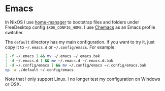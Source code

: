 * Emacs

In NixOS I use [[https://github.com/nix-community/home-manager][home-manager]] to bootstrap files and folders under FreeDesktop
config ~$XDG_CONFIG_HOME~. I use [[https://github.com/plexus/chemacs2][Chemacs]] as an Emacs profile switcher.

The =default= directory has my main configuration. If you want to try it, just
copy it to =~/.emacs.d= or =~/.config/emacs=. For example:

#+begin_src bash
[ -f ~/.emacs ] && mv ~/.emacs ~/.emacs.bak
[ -d ~/.emacs.d ] && mv ~/.emacs.d ~/.emacs.d.bak
[ -d ~/.config/emacs ] && mv ~/.config/emacs ~/.config/emacs.bak
cp -a ./default ~/.config/emacs
#+end_src

Note that I only support Linux. I no longer test my configuration on Windows or OSX.
